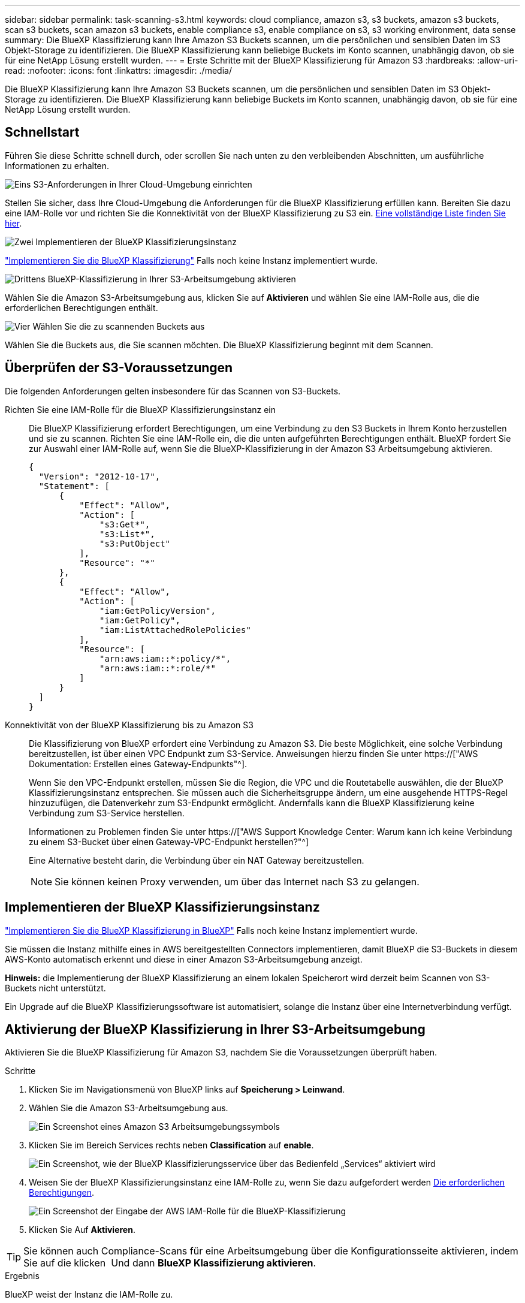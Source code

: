 ---
sidebar: sidebar 
permalink: task-scanning-s3.html 
keywords: cloud compliance, amazon s3, s3 buckets, amazon s3 buckets, scan s3 buckets, scan amazon s3 buckets, enable compliance s3, enable compliance on s3, s3 working environment, data sense 
summary: Die BlueXP Klassifizierung kann Ihre Amazon S3 Buckets scannen, um die persönlichen und sensiblen Daten im S3 Objekt-Storage zu identifizieren. Die BlueXP Klassifizierung kann beliebige Buckets im Konto scannen, unabhängig davon, ob sie für eine NetApp Lösung erstellt wurden. 
---
= Erste Schritte mit der BlueXP Klassifizierung für Amazon S3
:hardbreaks:
:allow-uri-read: 
:nofooter: 
:icons: font
:linkattrs: 
:imagesdir: ./media/


[role="lead"]
Die BlueXP Klassifizierung kann Ihre Amazon S3 Buckets scannen, um die persönlichen und sensiblen Daten im S3 Objekt-Storage zu identifizieren. Die BlueXP Klassifizierung kann beliebige Buckets im Konto scannen, unabhängig davon, ob sie für eine NetApp Lösung erstellt wurden.



== Schnellstart

Führen Sie diese Schritte schnell durch, oder scrollen Sie nach unten zu den verbleibenden Abschnitten, um ausführliche Informationen zu erhalten.

.image:https://raw.githubusercontent.com/NetAppDocs/common/main/media/number-1.png["Eins"] S3-Anforderungen in Ihrer Cloud-Umgebung einrichten
[role="quick-margin-para"]
Stellen Sie sicher, dass Ihre Cloud-Umgebung die Anforderungen für die BlueXP Klassifizierung erfüllen kann. Bereiten Sie dazu eine IAM-Rolle vor und richten Sie die Konnektivität von der BlueXP Klassifizierung zu S3 ein. <<Überprüfen der S3-Voraussetzungen,Eine vollständige Liste finden Sie hier>>.

.image:https://raw.githubusercontent.com/NetAppDocs/common/main/media/number-2.png["Zwei"] Implementieren der BlueXP Klassifizierungsinstanz
[role="quick-margin-para"]
link:task-deploy-cloud-compliance.html["Implementieren Sie die BlueXP Klassifizierung"^] Falls noch keine Instanz implementiert wurde.

.image:https://raw.githubusercontent.com/NetAppDocs/common/main/media/number-3.png["Drittens"] BlueXP-Klassifizierung in Ihrer S3-Arbeitsumgebung aktivieren
[role="quick-margin-para"]
Wählen Sie die Amazon S3-Arbeitsumgebung aus, klicken Sie auf *Aktivieren* und wählen Sie eine IAM-Rolle aus, die die erforderlichen Berechtigungen enthält.

.image:https://raw.githubusercontent.com/NetAppDocs/common/main/media/number-4.png["Vier"] Wählen Sie die zu scannenden Buckets aus
[role="quick-margin-para"]
Wählen Sie die Buckets aus, die Sie scannen möchten. Die BlueXP Klassifizierung beginnt mit dem Scannen.



== Überprüfen der S3-Voraussetzungen

Die folgenden Anforderungen gelten insbesondere für das Scannen von S3-Buckets.

[[policy-requirements]]
Richten Sie eine IAM-Rolle für die BlueXP Klassifizierungsinstanz ein:: Die BlueXP Klassifizierung erfordert Berechtigungen, um eine Verbindung zu den S3 Buckets in Ihrem Konto herzustellen und sie zu scannen. Richten Sie eine IAM-Rolle ein, die die unten aufgeführten Berechtigungen enthält. BlueXP fordert Sie zur Auswahl einer IAM-Rolle auf, wenn Sie die BlueXP-Klassifizierung in der Amazon S3 Arbeitsumgebung aktivieren.
+
--
[source, json]
----
{
  "Version": "2012-10-17",
  "Statement": [
      {
          "Effect": "Allow",
          "Action": [
              "s3:Get*",
              "s3:List*",
              "s3:PutObject"
          ],
          "Resource": "*"
      },
      {
          "Effect": "Allow",
          "Action": [
              "iam:GetPolicyVersion",
              "iam:GetPolicy",
              "iam:ListAttachedRolePolicies"
          ],
          "Resource": [
              "arn:aws:iam::*:policy/*",
              "arn:aws:iam::*:role/*"
          ]
      }
  ]
}
----
--
Konnektivität von der BlueXP Klassifizierung bis zu Amazon S3:: Die Klassifizierung von BlueXP erfordert eine Verbindung zu Amazon S3. Die beste Möglichkeit, eine solche Verbindung bereitzustellen, ist über einen VPC Endpunkt zum S3-Service. Anweisungen hierzu finden Sie unter https://["AWS Dokumentation: Erstellen eines Gateway-Endpunkts"^].
+
--
Wenn Sie den VPC-Endpunkt erstellen, müssen Sie die Region, die VPC und die Routetabelle auswählen, die der BlueXP Klassifizierungsinstanz entsprechen. Sie müssen auch die Sicherheitsgruppe ändern, um eine ausgehende HTTPS-Regel hinzuzufügen, die Datenverkehr zum S3-Endpunkt ermöglicht. Andernfalls kann die BlueXP Klassifizierung keine Verbindung zum S3-Service herstellen.

Informationen zu Problemen finden Sie unter https://["AWS Support Knowledge Center: Warum kann ich keine Verbindung zu einem S3-Bucket über einen Gateway-VPC-Endpunkt herstellen?"^]

Eine Alternative besteht darin, die Verbindung über ein NAT Gateway bereitzustellen.


NOTE: Sie können keinen Proxy verwenden, um über das Internet nach S3 zu gelangen.

--




== Implementieren der BlueXP Klassifizierungsinstanz

link:task-deploy-cloud-compliance.html["Implementieren Sie die BlueXP Klassifizierung in BlueXP"^] Falls noch keine Instanz implementiert wurde.

Sie müssen die Instanz mithilfe eines in AWS bereitgestellten Connectors implementieren, damit BlueXP die S3-Buckets in diesem AWS-Konto automatisch erkennt und diese in einer Amazon S3-Arbeitsumgebung anzeigt.

*Hinweis:* die Implementierung der BlueXP Klassifizierung an einem lokalen Speicherort wird derzeit beim Scannen von S3-Buckets nicht unterstützt.

Ein Upgrade auf die BlueXP Klassifizierungssoftware ist automatisiert, solange die Instanz über eine Internetverbindung verfügt.



== Aktivierung der BlueXP Klassifizierung in Ihrer S3-Arbeitsumgebung

Aktivieren Sie die BlueXP Klassifizierung für Amazon S3, nachdem Sie die Voraussetzungen überprüft haben.

.Schritte
. Klicken Sie im Navigationsmenü von BlueXP links auf *Speicherung > Leinwand*.
. Wählen Sie die Amazon S3-Arbeitsumgebung aus.
+
image:screenshot_s3_we.gif["Ein Screenshot eines Amazon S3 Arbeitsumgebungssymbols"]

. Klicken Sie im Bereich Services rechts neben *Classification* auf *enable*.
+
image:screenshot_s3_enable_compliance.png["Ein Screenshot, wie der BlueXP Klassifizierungsservice über das Bedienfeld „Services“ aktiviert wird"]

. Weisen Sie der BlueXP Klassifizierungsinstanz eine IAM-Rolle zu, wenn Sie dazu aufgefordert werden <<Überprüfen der S3-Voraussetzungen,Die erforderlichen Berechtigungen>>.
+
image:screenshot_s3_compliance_iam_role.png["Ein Screenshot der Eingabe der AWS IAM-Rolle für die BlueXP-Klassifizierung"]

. Klicken Sie Auf *Aktivieren*.



TIP: Sie können auch Compliance-Scans für eine Arbeitsumgebung über die Konfigurationsseite aktivieren, indem Sie auf die klicken image:screenshot_gallery_options.gif[""] Und dann *BlueXP Klassifizierung aktivieren*.

.Ergebnis
BlueXP weist der Instanz die IAM-Rolle zu.



== Aktivieren und Deaktivieren von Compliance-Scans auf S3-Buckets

Nachdem BlueXP die BlueXP Klassifizierung für Amazon S3 aktiviert hat, müssen die zu scannenden Buckets konfiguriert werden.

Wenn BlueXP im AWS Konto ausgeführt wird, das über die S3-Buckets verfügt, die Sie scannen möchten, erkennt es diese Buckets und zeigt sie in einer Amazon S3-Arbeitsumgebung an.

Die BlueXP Klassifizierung kann Sie ebenfalls <<Scannen von Buckets für weitere AWS Konten,Scannen von S3-Buckets, die in unterschiedlichen AWS Konten vorhanden sind>>.

.Schritte
. Wählen Sie die Amazon S3-Arbeitsumgebung aus.
. Klicken Sie im Bereich Dienste auf der rechten Seite auf *Buckets konfigurieren*.
+
image:screenshot_s3_configure_buckets.png["Ein Screenshot mit dem Klicken auf Buckets konfigurieren, um die S3-Buckets auszuwählen, die Sie scannen möchten"]

. Aktivieren Sie Scans, die nur mappen oder Scans zuordnen und klassifizieren, auf Ihren Buckets.
+
image:screenshot_s3_select_buckets.png["Ein Screenshot zur Auswahl der S3-Buckets, die gescannt werden sollen"]

+
[cols="45,45"]
|===
| An: | Tun Sie dies: 


| Ermöglichen Sie Mapping-Only-Scans auf einem Bucket | Klicken Sie Auf *Karte* 


| Aktivieren vollständiger Scans auf einem Bucket | Klicken Sie Auf *Karte & Klassieren* 


| Deaktivieren des Scans auf einem Bucket | Klicken Sie Auf *Aus* 
|===


.Ergebnis
Die BlueXP Klassifizierung beginnt mit dem Scannen der von Ihnen aktivierten S3-Buckets. Wenn Fehler auftreten, werden sie neben der erforderlichen Aktion zur Behebung des Fehlers in der Spalte Status angezeigt.



== Scannen von Buckets für weitere AWS Konten

Sie können S3-Buckets, die sich unter einem anderen AWS-Konto befinden, scannen, indem Sie eine Rolle von diesem Konto zuweisen, um auf die bestehende BlueXP Klassifizierungsinstanz zuzugreifen.

.Schritte
. Gehen Sie zum AWS Ziel-Konto, in dem Sie S3 Buckets scannen und eine IAM-Rolle erstellen möchten, indem Sie *ein weiteres AWS-Konto* auswählen.
+
image:screenshot_iam_create_role.gif["Ein Screenshot der AWS Seite, in dem eine IAM-Rolle erstellt wird"]

+
Gehen Sie wie folgt vor:

+
** Geben Sie die ID des Kontos ein, unter dem sich die BlueXP Klassifizierungsinstanz befindet.
** Ändern Sie die maximale CLI/API-Sitzungsdauer* von 1 Stunde auf 12 Stunden und speichern Sie diese Änderung.
** Hängen Sie die BlueXP Klassifizierungs-IAM-Richtlinie an. Stellen Sie sicher, dass es über die erforderlichen Berechtigungen verfügt.
+
[source, json]
----
{
  "Version": "2012-10-17",
  "Statement": [
      {
          "Effect": "Allow",
          "Action": [
              "s3:Get*",
              "s3:List*",
              "s3:PutObject"
          ],
          "Resource": "*"
      },
  ]
}
----


. Wechseln Sie zum AWS-Quellkonto, in dem sich die BlueXP Klassifizierungsinstanz befindet, und wählen Sie die mit der Instanz verbundene IAM-Rolle aus.
+
.. Ändern Sie die maximale CLI/API-Sitzungsdauer* von 1 Stunde auf 12 Stunden und speichern Sie diese Änderung.
.. Klicken Sie auf *Richtlinien anhängen* und dann auf *Richtlinien erstellen*.
.. Erstellen Sie eine Richtlinie, die die Aktion „STS:AssumeRole“ enthält, und geben Sie den ARN der Rolle an, die Sie im Zielkonto erstellt haben.
+
[source, json]
----
{
    "Version": "2012-10-17",
    "Statement": [
        {
            "Effect": "Allow",
            "Action": "sts:AssumeRole",
            "Resource": "arn:aws:iam::<ADDITIONAL-ACCOUNT-ID>:role/<ADDITIONAL_ROLE_NAME>"
        },
        {
            "Effect": "Allow",
            "Action": [
                "iam:GetPolicyVersion",
                "iam:GetPolicy",
                "iam:ListAttachedRolePolicies"
            ],
            "Resource": [
                "arn:aws:iam::*:policy/*",
                "arn:aws:iam::*:role/*"
            ]
        }
    ]
}
----
+
Das BlueXP Profil für Klassifizierungsinstanzen hat jetzt Zugriff auf das zusätzliche AWS-Konto.



. Gehen Sie auf die Seite *Amazon S3 Configuration* und das neue AWS-Konto wird angezeigt. Beachten Sie, dass es ein paar Minuten für die BlueXP Klassifizierung dauern kann, bis die Arbeitsumgebung des neuen Kunden synchronisiert und diese Informationen angezeigt werden.
+
image:screenshot_activate_and_select_buckets.png["Ein Screenshot, der zeigt, wie die BlueXP Klassifizierung aktiviert wird."]

. Klicken Sie auf *BlueXP classification & Select Buckets* aktivieren und wählen Sie die Buckets aus, die Sie scannen möchten.


.Ergebnis
Die BlueXP Klassifizierung beginnt mit dem Scannen der neuen S3-Buckets, die Sie aktiviert haben.
